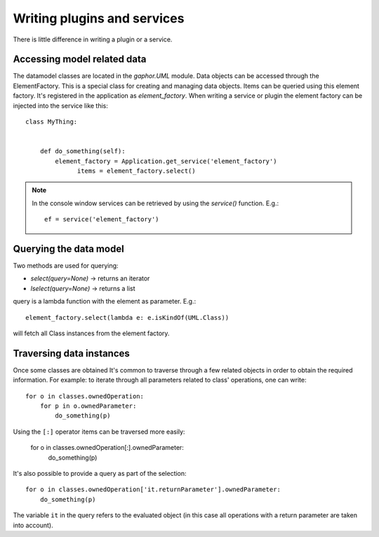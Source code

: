 Writing plugins and services
============================

There is little difference in writing a plugin or a service.

Accessing model related data
----------------------------

The datamodel classes are located in the `gaphor.UML` module. Data objects can
be accessed through the ElementFactory. This is a special class for creating
and managing data objects. Items can be queried using this element factory.
It's registered in the application as `element_factory`. When writing a service
or plugin the element factory can be injected into the service like this::

  class MyThing:


      def do_something(self):
          element_factory = Application.get_service('element_factory')
	        items = element_factory.select()

.. note::

    In the console window services can be retrieved by using the `service()` function. E.g.::

        ef = service('element_factory')

Querying the data model
-----------------------

Two methods are used for querying:

* `select(query=None)` -> returns an iterator
* `lselect(query=None)` -> returns a list

query is a lambda function with the element as parameter. E.g.::

  element_factory.select(lambda e: e.isKindOf(UML.Class))


will fetch all Class instances from the element factory.

Traversing data instances
-------------------------

Once some classes are obtained It's common to traverse through a few related
objects in order to obtain the required information. For example: to iterate
through all parameters related to class' operations, one can write::

  for o in classes.ownedOperation:
      for p in o.ownedParameter:
          do_something(p)

Using the ``[:]`` operator items can be traversed more easily:

  for o in classes.ownedOperation[:].ownedParameter:
      do_something(p)



It's also possible to provide a query as part of the selection::

  for o in classes.ownedOperation['it.returnParameter'].ownedParameter:
      do_something(p)

The variable ``it`` in the query refers to the evaluated object (in this case
all operations with a return parameter are taken into account).

